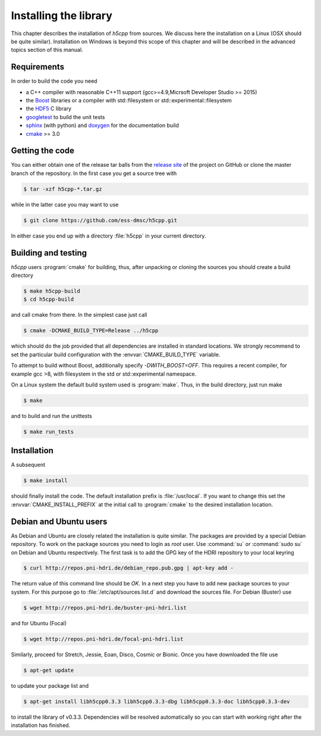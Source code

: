 ======================
Installing the library
======================

This chapter describes the installation of *h5cpp* from sources. We discuss 
here the installation on a Linux (OSX should be quite similar). Installation 
on Windows is beyond this scope of this chapter and will be described in the 
advanced topics section of this manual. 

Requirements
------------

In order to build the code you need 

* a C++ compiler with reasonable C++11 support 
  (gcc>=4.9,Micrsoft Developer Studio >= 2015)
* the `Boost`_ libraries or a compiler with std::filesystem or std::experimental::filesystem
* the `HDF5`_ C library
* `googletest`_ to build the unit tests
* `sphinx`_ (with python) and  `doxygen`_ for the documentation build
* `cmake`_ >= 3.0

.. _cmake: https://cmake.org/
.. _sphinx: http://www.sphinx-doc.org/en/stable/
.. _HDF5: https://support.hdfgroup.org/HDF5/
.. _Boost: http://www.boost.org/
.. _doxygen: http://www.stack.nl/~dimitri/doxygen/index.html
.. _googletest: https://github.com/google/googletest

Getting the code
----------------

You can either obtain one of the release tar balls from the `release site`_ of 
the project on GitHub or clone the master branch of the repository. 
In the first case you get a source tree with 

.. code-block:: bash

	$ tar -xzf h5cpp-*.tar.gz
	
while in the latter case you may want to use 

.. code-block:: bash

	$ git clone https://github.com/ess-dmsc/h5cpp.git
	
In either case you end up with a directory :file:`h5cpp` in your current 
directory. 

.. _release site: https://github.com/ess-dmsc/h5cpp/releases


Building and testing
--------------------

*h5cpp* users :program:`cmake` for building, thus, after unpacking or cloning 
the sources you should create a build directory

.. code-block:: bash

    $ make h5cpp-build
    $ cd h5cpp-build
    
and call cmake from there. In the simplest case just call 

.. code-block:: bash

    $ cmake -DCMAKE_BUILD_TYPE=Release ../h5cpp 
    
which should do the job provided that all dependencies are installed in 
standard locations. We strongly recommend to set the particular build 
configuration with the :envvar:`CMAKE_BUILD_TYPE` variable.

To attempt to build without Boost, additionally specify `-DWITH_BOOST=OFF`.
This requires a recent compiler, for example gcc >8, with filesystem in
the std or std::experimental namespace.

On a Linux system the default build system used is 
:program:`make`. Thus, in the build directory, just run make 

.. code-block:: bash

    $ make 
    
and to build and run the unittests

.. code-block:: bash

    $ make run_tests
    
Installation
------------
    
A subsequent 

.. code-block:: bash

    $ make install
    
should finally install the code. The default installation prefix is 
:file:`/usr/local`. If you want to change this set the 
:envvar:`CMAKE_INSTALL_PREFIX` at the initial call to :program:`cmake` to the 
desired installation location. 

Debian and Ubuntu users
-----------------------

As Debian and Ubuntu are closely related the installation is quite similar.
The packages are provided by a special Debian repository. To work on the
package sources you need to login as `root` user. Use :command:`su` or
:command:`sudo su` on Debian and Ubuntu respectively.
The first task is to add the GPG key of the HDRI repository to your local
keyring

.. code-block:: bash

   $ curl http://repos.pni-hdri.de/debian_repo.pub.gpg | apt-key add -


The return value of this command line should be `OK`.
In a next step you have to add new package sources to your system. For this
purpose go to :file:`/etc/apt/sources.list.d` and download the sources file.
For Debian (Buster) use

.. code-block:: bash

   $ wget http://repos.pni-hdri.de/buster-pni-hdri.list

and for Ubuntu (Focal)

.. code-block:: bash

   $ wget http://repos.pni-hdri.de/focal-pni-hdri.list

Similarly, proceed for Stretch, Jessie, Eoan, Disco, Cosmic or Bionic.
Once you have downloaded the file use

.. code-block:: bash

   $ apt-get update


to update your package list and

.. code-block:: bash

   $ apt-get install libh5cpp0.3.3 libh5cpp0.3.3-dbg libh5cpp0.3.3-doc libh5cpp0.3.3-dev

to install the library of v0.3.3. Dependencies will be resolved automatically so you can
start with working right after the installation has finished.
